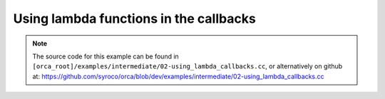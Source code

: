 .. _02-using_lambda_callbacks:

Using lambda functions in the callbacks
========================================

.. note:: The source code for this example can be found in ``[orca_root]/examples/intermediate/02-using_lambda_callbacks.cc``, or alternatively on github at: https://github.com/syroco/orca/blob/dev/examples/intermediate/02-using_lambda_callbacks.cc
